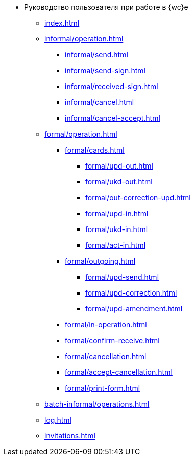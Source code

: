 * Руководство пользователя при работе в {wc}е
** xref:index.adoc[]

** xref:informal/operation.adoc[]
*** xref:informal/send.adoc[]
*** xref:informal/send-sign.adoc[]
*** xref:informal/received-sign.adoc[]
*** xref:informal/cancel.adoc[]
*** xref:informal/cancel-accept.adoc[]

** xref:formal/operation.adoc[]
*** xref:formal/cards.adoc[]
**** xref:formal/upd-out.adoc[]
**** xref:formal/ukd-out.adoc[]
**** xref:formal/out-correction-upd.adoc[]
**** xref:formal/upd-in.adoc[]
**** xref:formal/ukd-in.adoc[]
**** xref:formal/act-in.adoc[]
*** xref:formal/outgoing.adoc[]
**** xref:formal/upd-send.adoc[]
**** xref:formal/upd-correction.adoc[]
**** xref:formal/upd-amendment.adoc[]

*** xref:formal/in-operation.adoc[]

*** xref:formal/confirm-receive.adoc[]
*** xref:formal/cancellation.adoc[]
*** xref:formal/accept-cancellation.adoc[]
*** xref:formal/print-form.adoc[]
** xref:batch-informal/operations.adoc[]
// *** xref:batch-informal/.send-signed.adoc[]
// *** xref:batch-informal/.signing.adoc[]
// *** xref:batch-informal/.signing-incoming.adoc[]
** xref:log.adoc[]
** xref:invitations.adoc[]
